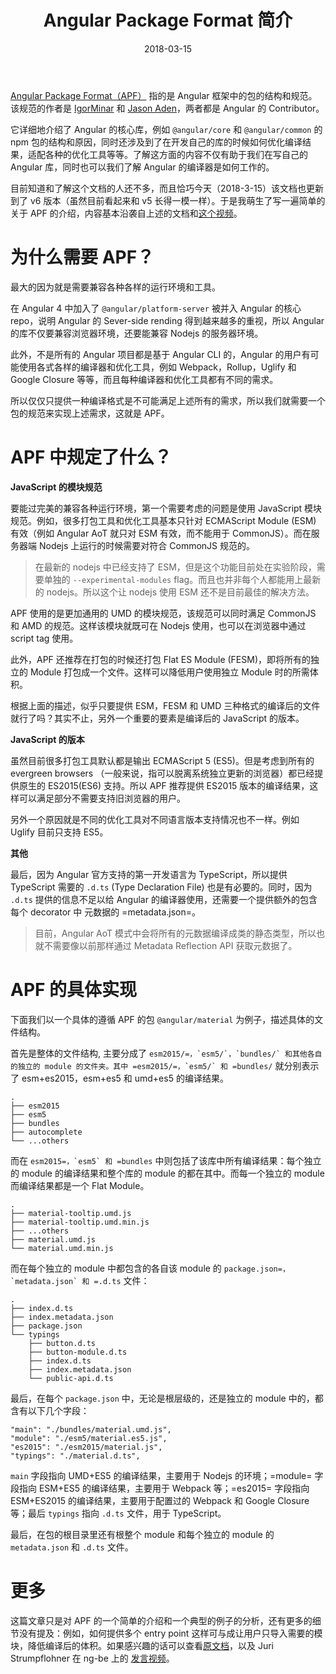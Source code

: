#+TITLE: Angular Package Format 简介
#+SLUG: introduce-angular-package-format
#+TAGS: angular
#+DATE: 2018-03-15

[[https://docs.google.com/document/d/1CZC2rcpxffTDfRDs6p1cfbmKNLA6x5O-NtkJglDaBVs/preview#][Angular Package Format（APF）]] 指的是 Angular 框架中的包的结构和规范。该规范的作者是 [[https://github.com/IgorMinar][IgorMinar]] 和 [[https://github.com/jasonaden][Jason Aden]]，两者都是 Angular 的 Contributor。

它详细地介绍了 Angular 的核心库，例如 =@angular/core= 和 =@angular/common= 的 npm 包的结构和原因，同时还涉及到了在开发自己的库的时候如何优化编译结果，适配各种的优化工具等等。了解这方面的内容不仅有助于我们在写自己的 Angular 库，同时也可以我们了解 Angular 的编译器是如何工作的。

目前知道和了解这个文档的人还不多，而且恰巧今天（2018-3-15）该文档也更新到了 v6 版本（虽然目前看起来和 v5 长得一模一样）。于是我萌生了写一遍简单的关于 APF 的介绍，内容基本沿袭自上述的文档和[[https://youtu.be/QfvwQEJVOig][这个视频]]。

* 为什么需要 APF？

最大的因为就是需要兼容各种各样的运行环境和工具。

在 Angular 4 中加入了 =@angular/platform-server= 被并入 Angular 的核心 repo，说明 Angular 的 Sever-side rending 得到越来越多的重视，所以 Angular 的库不仅要兼容浏览器环境，还要能兼容 Nodejs 的服务器环境。

此外，不是所有的 Angular 项目都是基于 Angular CLI 的，Angular 的用户有可能使用各式各样的编译器和优化工具，例如 Webpack，Rollup，Uglify 和 Google Closure 等等，而且每种编译器和优化工具都有不同的需求。

所以仅仅只提供一种编译格式是不可能满足上述所有的需求，所以我们就需要一个包的规范来实现上述需求，这就是 APF。

* APF 中规定了什么？

*JavaScript 的模块规范*

要能过完美的兼容各种运行环境，第一个需要考虑的问题是使用 JavaScript 模块规范。例如，很多打包工具和优化工具基本只针对 ECMAScript Module (ESM) 有效（例如 Angular AoT 就只对 ESM 有效，而不能用于 CommonJS）。而在服务器端 Nodejs 上运行的时候需要对符合 CommonJS 规范的。

#+BEGIN_QUOTE
在最新的 nodejs 中已经支持了 ESM，但是这个功能目前处在实验阶段，需要单独的 =--experimental-modules= flag。而且也并非每个人都能用上最新的 nodejs。所以这个让 nodejs 使用 ESM 还不是目前最佳的解决方法。
#+END_QUOTE

APF 使用的是更加通用的 UMD 的模块规范，该规范可以同时满足 CommonJS 和 AMD 的规范。这样该模块就既可在 Nodejs 使用，也可以在浏览器中通过 script tag 使用。

此外，APF 还推荐在打包的时候还打包 Flat ES Module (FESM)，即将所有的独立的 Module 打包成一个文件。这样可以降低用户使用独立 Module 时的所需体积。

根据上面的描述，似乎只要提供 ESM，FESM 和 UMD 三种格式的编译后的文件就行了吗？其实不止，另外一个重要的要素是编译后的 JavaScript 的版本。

*JavaScript 的版本*

虽然目前很多打包工具默认都是输出 ECMAScript 5 (ES5)。但是考虑到所有的 evergreen browsers （一般来说，指可以脱离系统独立更新的浏览器）都已经提供原生的 ES2015(ES6) 支持。所以 APF 推荐提供 ES2015 版本的编译结果，这样可以满足部分不需要支持旧浏览器的用户。

另外一个原因就是不同的优化工具对不同语言版本支持情况也不一样。例如 Uglify 目前只支持 ES5。

*其他*

最后，因为 Angular 官方支持的第一开发语言为 TypeScript，所以提供 TypeScript 需要的 =.d.ts= (Type Declaration File) 也是有必要的。同时，因为 =.d.ts= 提供的信息不足以给 Angular 的编译器使用，还需要一个提供额外的包含每个 decorator 中 元数据的 =metadata.json=。

#+BEGIN_QUOTE
目前，Angular AoT 模式中会将所有的元数据编译成类的静态类型，所以也就不需要像以前那样通过 Metadata Reflection API 获取元数据了。
#+END_QUOTE

* APF 的具体实现

下面我们以一个具体的遵循 APF 的包 =@angular/material= 为例子，描述具体的文件结构。

首先是整体的文件结构, 主要分成了 =esm2015/=，`esm5/`，`bundles/` 和其他各自的独立的 module 的文件夹。其中 =esm2015/=，`esm5/` 和 =bundles/= 就分别表示了 esm+es2015，esm+es5 和 umd+es5 的编译结果。

#+BEGIN_SRC
.
├── esm2015
├── esm5
├── bundles
├── autocomplete
└── ...others
#+END_SRC

而在 =esm2015=，`esm5` 和 =bundles= 中则包括了该库中所有编译结果：每个独立的 module 的编译结果和整个库的 module 的都在其中。而每一个独立的 module 而编译结果都是一个 Flat Module。

#+BEGIN_SRC
.
├── material-tooltip.umd.js
├── material-tooltip.umd.min.js
├── ...others
├── material.umd.js
└── material.umd.min.js
#+END_SRC

而在每个独立的 module 中都包含的各自该 module 的 =package.json=，`metadata.json` 和 =.d.ts= 文件：

#+BEGIN_SRC
.
├── index.d.ts
├── index.metadata.json
├── package.json
└── typings
    ├── button.d.ts
    ├── button-module.d.ts
    ├── index.d.ts
    ├── index.metadata.json
    └── public-api.d.ts
#+END_SRC

最后，在每个 =package.json= 中，无论是根层级的，还是独立的 module 中的，都含有以下几个字段：

#+BEGIN_SRC
"main": "./bundles/material.umd.js",
"module": "./esm5/material.es5.js",
"es2015": "./esm2015/material.js",
"typings": "./material.d.ts",
#+END_SRC

=main= 字段指向 UMD+ES5 的编译结果，主要用于 Nodejs 的环境；=module= 字段指向 ESM+ES5 的编译结果，主要用于 Webpack 等；=es2015= 字段指向 ESM+ES2015 的编译结果，主要用于配置过的 Webpack 和 Google Closure 等；最后 =typings= 指向 =.d.ts= 文件，用于 TypeScript。

最后，在包的根目录里还有根整个 module 和每个独立的 module 的 =metadata.json= 和 =.d.ts= 文件。

* 更多

这篇文章只是对 APF 的一个简单的介绍和一个典型的例子的分析，还有更多的细节没有提及：例如，如何提供多个 entry point 这样可与成让用户只导入需要的模块，降低编译后的体积。如果感兴趣的话可以查看[[https://docs.google.com/document/d/1CZC2rcpxffTDfRDs6p1cfbmKNLA6x5O-NtkJglDaBVs/preview#][原文档]]，以及 Juri Strumpflohner 在 ng-be 上的 [[https://youtu.be/K4YMmwxGKjY][发言视频]]。
